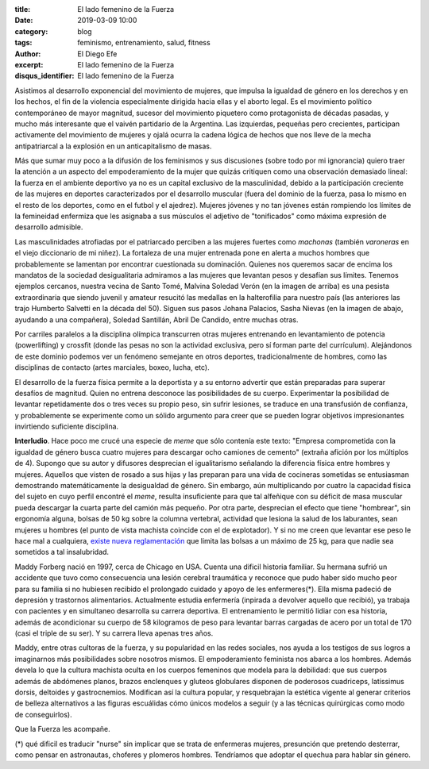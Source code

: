 :title: El lado femenino de la Fuerza
:date: 2019-03-09 10:00
:category: blog
:tags: feminismo, entrenamiento, salud, fitness
:author: El Diego Efe
:excerpt: El lado femenino de la Fuerza
:disqus_identifier: El lado femenino de la Fuerza

Asistimos al desarrollo exponencial del movimiento de mujeres, que impulsa la
igualdad de género en los derechos y en los hechos, el fin de la violencia
especialmente dirigida hacia ellas y el aborto legal. Es el movimiento político
contemporáneo de mayor magnitud, sucesor del movimiento piquetero como
protagonista de décadas pasadas, y mucho más interesante que el vaivén
partidario de la Argentina. Las izquierdas, pequeñas pero crecientes, participan
activamente del movimiento de mujeres y ojalá ocurra la cadena lógica de hechos
que nos lleve de la mecha antipatriarcal a la explosión en un anticapitalismo de
masas.

Más que sumar muy poco a la difusión de los feminismos y sus discusiones (sobre
todo por mi ignorancia) quiero traer la atención a un aspecto del empoderamiento
de la mujer que quizás critiquen como una observación demasiado lineal: la
fuerza en el ambiente deportivo ya no es un capital exclusivo de la
masculinidad, debido a la participación creciente de las mujeres en deportes
caracterizados por el desarrollo muscular (fuera del dominio de la fuerza, pasa
lo mismo en el resto de los deportes, como en el futbol y el ajedrez). Mujeres
jóvenes y no tan jóvenes están rompiendo los límites de la femineidad enfermiza
que les asignaba a sus músculos el adjetivo de "tonificados" como máxima
expresión de desarrollo admisible.

.. image:: https://farm8.staticflickr.com/7862/46606262864_be2ee69b10_b.jpg
   :scale: 100%
   :width: 100%
   :align: center
   :alt: Malvina Verón
   :target: https://farm8.staticflickr.com/7862/46606262864_e329ed0208_o.jpg

Las masculinidades atrofiadas por el patriarcado perciben a las mujeres fuertes
como *machonas* (también *varoneras* en el viejo diccionario de mi niñez). La
fortaleza de una mujer entrenada pone en alerta a muchos hombres que
probablemente se lamentan por encontrar cuestionada su dominación. Quienes nos
queremos sacar de encima los mandatos de la sociedad desigualitaria admiramos a
las mujeres que levantan pesos y desafían sus límites. Tenemos ejemplos
cercanos, nuestra vecina de Santo Tomé, Malvina Soledad Verón (en la imagen de
arriba) es una pesista extraordinaria que siendo juvenil y amateur resucitó las
medallas en la halterofilia para nuestro país (las anteriores las trajo Humberto
Salvetti en la década del 50). Siguen sus pasos Johana Palacios, Sasha Nievas
(en la imagen de abajo, ayudando a una compañera), Soledad Santillán, Abril De
Candido, entre muchas otras.

.. image:: https://farm8.staticflickr.com/7814/40364383553_fc1c0d9191_b.jpg
   :scale: 100%
   :width: 100%
   :align: center
   :alt: Sasha Nievas
   :target: https://farm8.staticflickr.com/7814/40364383553_fc1c0d9191_b.jpg

Por carriles paralelos a la disciplina olímpica transcurren otras mujeres
entrenando en levantamiento de potencia (powerlifting) y crossfit (donde las
pesas no son la actividad exclusiva, pero sí forman parte del currículum).
Alejándonos de este dominio podemos ver un fenómeno semejante en otros
deportes, tradicionalmente de hombres, como las disciplinas de contacto (artes
marciales, boxeo, lucha, etc).

El desarrollo de la fuerza física permite a la deportista y a su entorno
advertir que están preparadas para superar desafíos de magnitud. Quien no
entrena desconoce las posibilidades de su cuerpo. Experimentar la posibilidad de
levantar repetidamente dos o tres veces su propio peso, sin sufrir lesiones, se
traduce en una transfusión de confianza, y probablemente se experimente como un
sólido argumento para creer que se pueden lograr objetivos impresionantes
invirtiendo suficiente disciplina.

**Interludio**. Hace poco me crucé una especie de *meme* que sólo contenía este
texto: "Empresa comprometida con la igualdad de género busca cuatro mujeres para
descargar ocho camiones de cemento" (extraña afición por los múltiplos de 4).
Supongo que su autor y difusores desprecian el igualitarismo señalando la
diferencia física entre hombres y mujeres. Aquellos que visten de rosado a sus
hijas y las preparan para una vida de cocineras sometidas se entusiasman
demostrando matemáticamente la desigualdad de género. Sin embargo, aún
multiplicando por cuatro la capacidad física del sujeto en cuyo perfil encontré
el *meme*, resulta insuficiente para que tal alfeñique con su déficit de masa
muscular pueda descargar la cuarta parte del camión más pequeño. Por otra parte,
desprecian el efecto que tiene "hombrear", sin ergonomía alguna, bolsas de 50 kg
sobre la columna vertebral, actividad que lesiona la salud de los laburantes,
sean mujeres u hombres (el punto de vista machista coincide con el de
explotador). Y si no me creen que levantar ese peso le hace mal a cualquiera,
`existe nueva reglamentación`_ que limita las bolsas a un máximo de 25 kg, para
que nadie sea sometidos a tal insalubridad.

.. _existe nueva reglamentación:
   http://www.calidad.sceu.frba.utn.edu.ar/index.php/novedades/330-resolucion-srt-42-2018

Maddy Forberg nació en 1997, cerca de Chicago en USA. Cuenta una dificil
historia familiar. Su hermana sufrió un accidente que tuvo como consecuencia una
lesión cerebral traumática y reconoce que pudo haber sido mucho peor para su
familia si no hubiesen recibido el prolongado cuidado y apoyo de les
enfermeres(*). Ella misma padeció de depresión y trastornos alimentarios.
Actualmente estudia enfermería (inpirada a devolver aquello que recibió), ya
trabaja con pacientes y en simultaneo desarrolla su carrera deportiva. El
entrenamiento le permitió lidiar con esa historia, además de acondicionar su
cuerpo de 58 kilogramos de peso para levantar barras cargadas de acero por un
total de 170 (casi el triple de su ser). Y su carrera lleva apenas tres años.

.. image:: https://farm8.staticflickr.com/7844/33453751718_a9411a7860_b.jpg
   :scale: 100%
   :width: 100%
   :align: center
   :alt: Maddy Forberg
   :target: https://farm8.staticflickr.com/7844/33453751718_1c1e43bd34_o.jpg

Maddy, entre otras cultoras de la fuerza, y su popularidad en las redes
sociales, nos ayuda a los testigos de sus logros a imaginarnos más posibilidades
sobre nosotros mismos. El empoderamiento feminista nos abarca a los hombres.
Además devela lo que la cultura machista oculta en los cuerpos femeninos que
modela para la debilidad: que sus cuerpos además de abdómenes planos, brazos
enclenques y gluteos globulares disponen de poderosos cuadriceps, latissimus
dorsis, deltoides y gastrocnemios. Modifican así la cultura popular, y
resquebrajan la estética vigente al generar criterios de belleza alternativos a
las figuras escuálidas cómo únicos modelos a seguir (y a las técnicas
quirúrgicas como modo de conseguirlos).

Que la Fuerza les acompañe.

(*) qué dificil es traducir "nurse" sin implicar que se trata de enfermeras
mujeres, presunción que pretendo desterrar, como pensar en astronautas, choferes
y plomeros hombres. Tendríamos que adoptar el quechua para hablar sin género.


